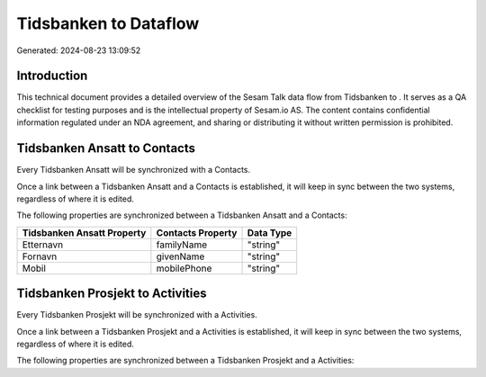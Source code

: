 =======================
Tidsbanken to  Dataflow
=======================

Generated: 2024-08-23 13:09:52

Introduction
------------

This technical document provides a detailed overview of the Sesam Talk data flow from Tidsbanken to . It serves as a QA checklist for testing purposes and is the intellectual property of Sesam.io AS. The content contains confidential information regulated under an NDA agreement, and sharing or distributing it without written permission is prohibited.

Tidsbanken Ansatt to  Contacts
------------------------------
Every Tidsbanken Ansatt will be synchronized with a  Contacts.

Once a link between a Tidsbanken Ansatt and a  Contacts is established, it will keep in sync between the two systems, regardless of where it is edited.

The following properties are synchronized between a Tidsbanken Ansatt and a  Contacts:

.. list-table::
   :header-rows: 1

   * - Tidsbanken Ansatt Property
     -  Contacts Property
     -  Data Type
   * - Etternavn
     - familyName
     - "string"
   * - Fornavn
     - givenName
     - "string"
   * - Mobil
     - mobilePhone
     - "string"


Tidsbanken Prosjekt to  Activities
----------------------------------
Every Tidsbanken Prosjekt will be synchronized with a  Activities.

Once a link between a Tidsbanken Prosjekt and a  Activities is established, it will keep in sync between the two systems, regardless of where it is edited.

The following properties are synchronized between a Tidsbanken Prosjekt and a  Activities:

.. list-table::
   :header-rows: 1

   * - Tidsbanken Prosjekt Property
     -  Activities Property
     -  Data Type

